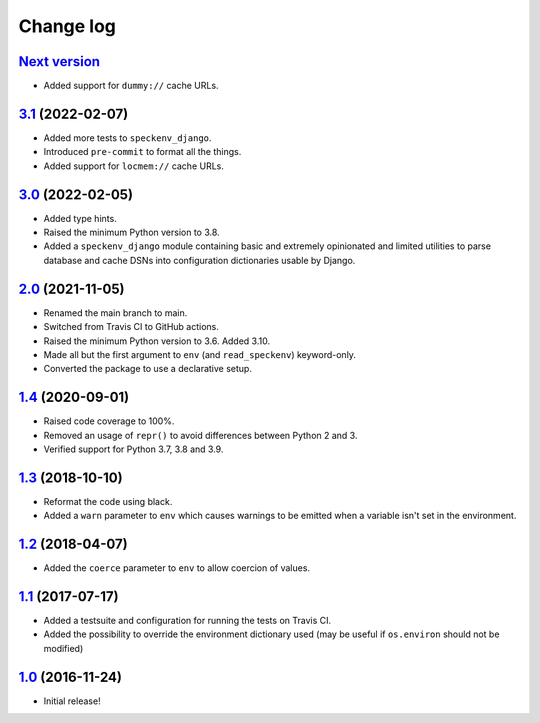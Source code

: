 ==========
Change log
==========

`Next version`_
~~~~~~~~~~~~~~~

.. _Next version: https://github.com/matthiask/speckenv/compare/3.1...main

- Added support for ``dummy://`` cache URLs.


`3.1`_ (2022-02-07)
~~~~~~~~~~~~~~~~~~~

.. _3.1: https://github.com/matthiask/speckenv/compare/3.0...3.1

- Added more tests to ``speckenv_django``.
- Introduced ``pre-commit`` to format all the things.
- Added support for ``locmem://`` cache URLs.


`3.0`_ (2022-02-05)
~~~~~~~~~~~~~~~~~~~

.. _3.0: https://github.com/matthiask/speckenv/compare/2.0...3.0

- Added type hints.
- Raised the minimum Python version to 3.8.
- Added a ``speckenv_django`` module containing basic and extremely opinionated
  and limited utilities to parse database and cache DSNs into configuration
  dictionaries usable by Django.


`2.0`_ (2021-11-05)
~~~~~~~~~~~~~~~~~~~

.. _2.0: https://github.com/matthiask/speckenv/compare/1.4...2.0

- Renamed the main branch to main.
- Switched from Travis CI to GitHub actions.
- Raised the minimum Python version to 3.6. Added 3.10.
- Made all but the first argument to ``env`` (and ``read_speckenv``)
  keyword-only.
- Converted the package to use a declarative setup.


`1.4`_ (2020-09-01)
~~~~~~~~~~~~~~~~~~~

.. _1.4: https://github.com/matthiask/speckenv/compare/1.3...1.4

- Raised code coverage to 100%.
- Removed an usage of ``repr()`` to avoid differences between Python 2
  and 3.
- Verified support for Python 3.7, 3.8 and 3.9.


`1.3`_ (2018-10-10)
~~~~~~~~~~~~~~~~~~~

.. _1.3: https://github.com/matthiask/speckenv/compare/1.2...1.3

- Reformat the code using black.
- Added a ``warn`` parameter to ``env`` which causes warnings to be
  emitted when a variable isn't set in the environment.


`1.2`_ (2018-04-07)
~~~~~~~~~~~~~~~~~~~

.. _1.2: https://github.com/matthiask/speckenv/compare/1.1...1.2

- Added the ``coerce`` parameter to ``env`` to allow coercion of values.


`1.1`_ (2017-07-17)
~~~~~~~~~~~~~~~~~~~

.. _1.1: https://github.com/matthiask/speckenv/compare/1.0...1.1

- Added a testsuite and configuration for running the tests on Travis
  CI.
- Added the possibility to override the environment dictionary used (may
  be useful if ``os.environ`` should not be modified)


`1.0`_ (2016-11-24)
~~~~~~~~~~~~~~~~~~~

.. _1.0: https://github.com/matthiask/speckenv/commit/98bba642766c

- Initial release!
